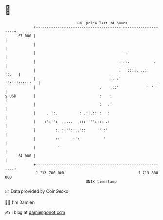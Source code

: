 * 👋

#+begin_example
                                    BTC price last 24 hours                    
                +------------------------------------------------------------+ 
         67 000 |                                                            | 
                |                                                            | 
                |                                       : .                  | 
                |                                      .:::.           .     | 
                |                                      :   ::::. ..:.  ::.   | 
                |                                  :. :'      '':'''::::::   | 
                |                             .    :::'             ' ' '    | 
   $ USD        |                             :    :                         | 
                |                             :   .:                         | 
                |     . ::.          : .:..:: :   :                          | 
                |    :':'':   ....   :::'''':::: .:                          | 
                |         :..:'''::..'::     ''::'                           | 
                |         ::'     :':           '                            | 
                |          '                                                 | 
         64 000 |                                                            | 
                +------------------------------------------------------------+ 
                 1 713 700 000                                  1 713 800 000  
                                        UNIX timestamp                         
#+end_example
📈 Data provided by CoinGecko

🧑‍💻 I'm Damien

✍️ I blog at [[https://www.damiengonot.com][damiengonot.com]]
